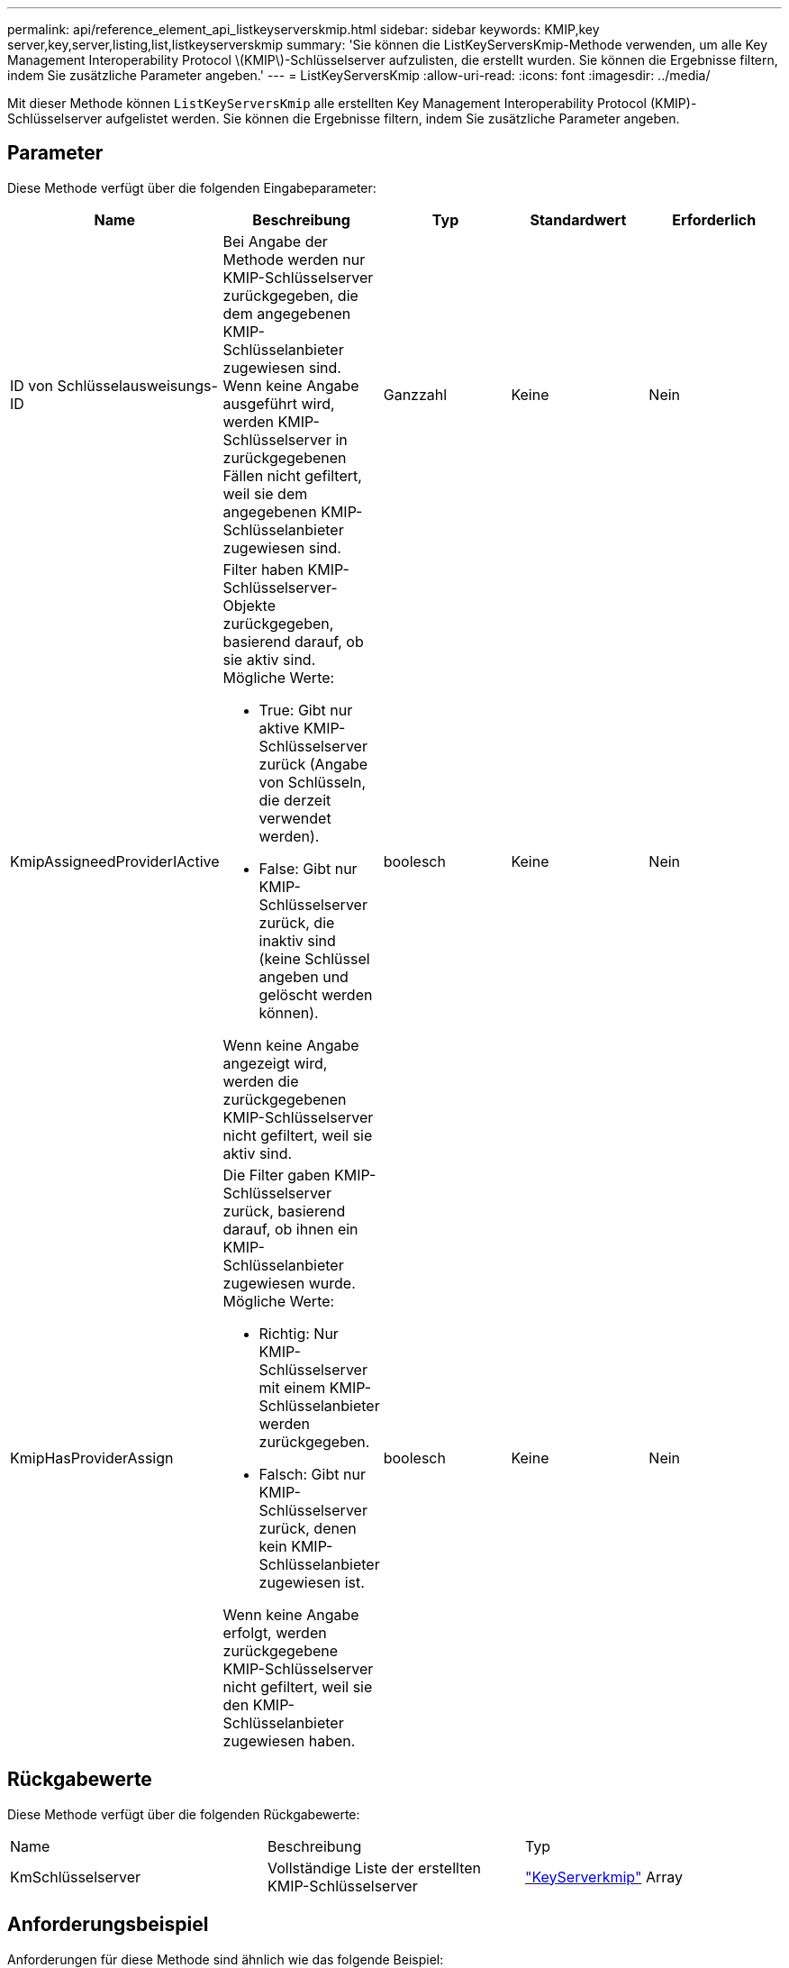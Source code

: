 ---
permalink: api/reference_element_api_listkeyserverskmip.html 
sidebar: sidebar 
keywords: KMIP,key server,key,server,listing,list,listkeyserverskmip 
summary: 'Sie können die ListKeyServersKmip-Methode verwenden, um alle Key Management Interoperability Protocol \(KMIP\)-Schlüsselserver aufzulisten, die erstellt wurden. Sie können die Ergebnisse filtern, indem Sie zusätzliche Parameter angeben.' 
---
= ListKeyServersKmip
:allow-uri-read: 
:icons: font
:imagesdir: ../media/


[role="lead"]
Mit dieser Methode können `ListKeyServersKmip` alle erstellten Key Management Interoperability Protocol (KMIP)-Schlüsselserver aufgelistet werden. Sie können die Ergebnisse filtern, indem Sie zusätzliche Parameter angeben.



== Parameter

Diese Methode verfügt über die folgenden Eingabeparameter:

|===
| Name | Beschreibung | Typ | Standardwert | Erforderlich 


 a| 
ID von Schlüsselausweisungs-ID
 a| 
Bei Angabe der Methode werden nur KMIP-Schlüsselserver zurückgegeben, die dem angegebenen KMIP-Schlüsselanbieter zugewiesen sind. Wenn keine Angabe ausgeführt wird, werden KMIP-Schlüsselserver in zurückgegebenen Fällen nicht gefiltert, weil sie dem angegebenen KMIP-Schlüsselanbieter zugewiesen sind.
 a| 
Ganzzahl
 a| 
Keine
 a| 
Nein



 a| 
KmipAssigneedProviderIActive
 a| 
Filter haben KMIP-Schlüsselserver-Objekte zurückgegeben, basierend darauf, ob sie aktiv sind. Mögliche Werte:

* True: Gibt nur aktive KMIP-Schlüsselserver zurück (Angabe von Schlüsseln, die derzeit verwendet werden).
* False: Gibt nur KMIP-Schlüsselserver zurück, die inaktiv sind (keine Schlüssel angeben und gelöscht werden können).


Wenn keine Angabe angezeigt wird, werden die zurückgegebenen KMIP-Schlüsselserver nicht gefiltert, weil sie aktiv sind.
 a| 
boolesch
 a| 
Keine
 a| 
Nein



 a| 
KmipHasProviderAssign
 a| 
Die Filter gaben KMIP-Schlüsselserver zurück, basierend darauf, ob ihnen ein KMIP-Schlüsselanbieter zugewiesen wurde. Mögliche Werte:

* Richtig: Nur KMIP-Schlüsselserver mit einem KMIP-Schlüsselanbieter werden zurückgegeben.
* Falsch: Gibt nur KMIP-Schlüsselserver zurück, denen kein KMIP-Schlüsselanbieter zugewiesen ist.


Wenn keine Angabe erfolgt, werden zurückgegebene KMIP-Schlüsselserver nicht gefiltert, weil sie den KMIP-Schlüsselanbieter zugewiesen haben.
 a| 
boolesch
 a| 
Keine
 a| 
Nein

|===


== Rückgabewerte

Diese Methode verfügt über die folgenden Rückgabewerte:

|===


| Name | Beschreibung | Typ 


 a| 
KmSchlüsselserver
 a| 
Vollständige Liste der erstellten KMIP-Schlüsselserver
 a| 
link:reference_element_api_keyserverkmip.html["KeyServerkmip"] Array

|===


== Anforderungsbeispiel

Anforderungen für diese Methode sind ähnlich wie das folgende Beispiel:

[listing]
----
{
  "method": "ListKeyServersKmip",
  "params": {},
"id": 1
}
----


== Antwortbeispiel

Diese Methode gibt eine Antwort zurück, die dem folgenden Beispiel ähnelt:

[listing]
----
{
    "kmipKeyServers": [
        {
            "kmipKeyServerName": "keyserverName",
            "kmipClientCertificate": "dKkkirWmnWXbj9T/UWZYB2oK0z5...",
            "keyServerID": 15,
            "kmipAssignedProviderIsActive": true,
            "kmipKeyServerPort": 5696,
            "kmipCaCertificate": "MIICPDCCAaUCEDyRMcsf9tAbDpq40ES/E...",
            "kmipKeyServerHostnames": [
                "server1.hostname.com", "server2.hostname.com"
            ],
            "keyProviderID": 1
        }
    ]
}
----


== Neu seit Version

11,7
